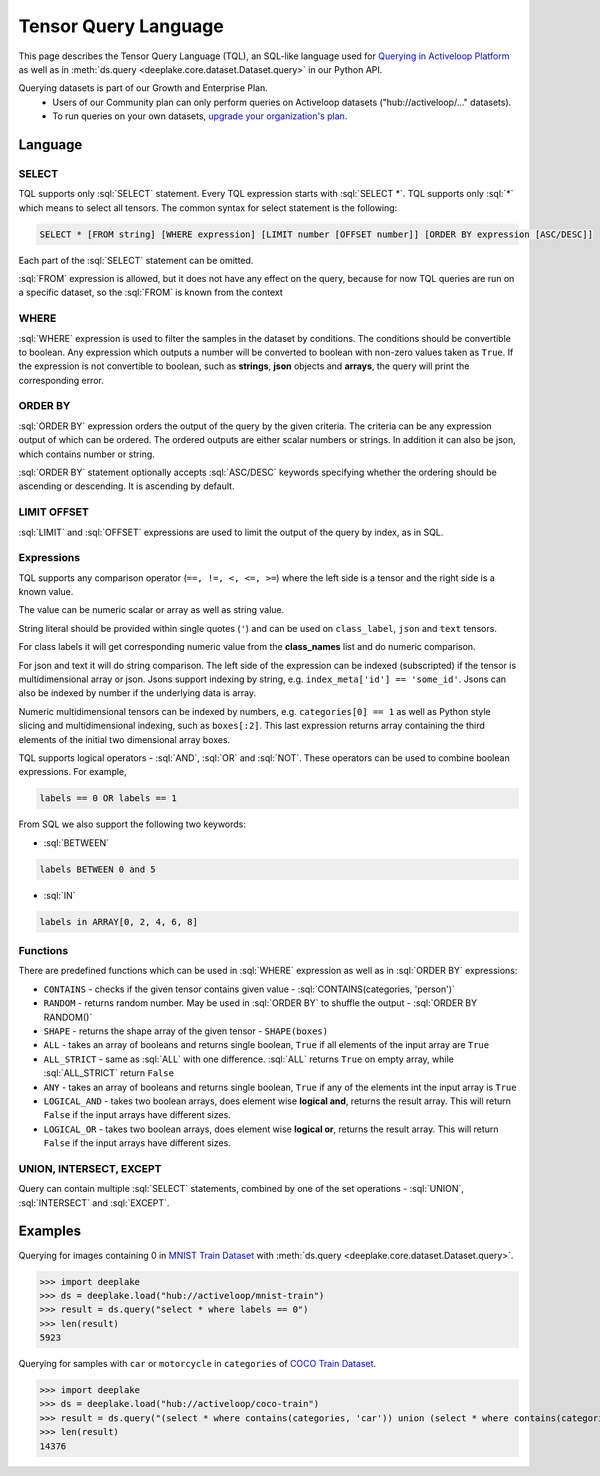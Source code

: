 .. _tql:

Tensor Query Language
=====================

.. role:: sql(code)
    :language: sql

This page describes the Tensor Query Language (TQL), an SQL-like language used for `Querying in Activeloop Platform <https://docs.activeloop.ai/tutorials/querying-datasets>`_
as well as in :meth:`ds.query <deeplake.core.dataset.Dataset.query>` in our Python API.

Querying datasets is part of our Growth and Enterprise Plan.
    - Users of our Community plan can only perform queries on Activeloop datasets ("hub://activeloop/..." datasets).
    - To run queries on your own datasets, `upgrade your organization's plan <https://app.activeloop.ai/pricing>`_.

Language
~~~~~~~~

SELECT
------

TQL supports only :sql:`SELECT` statement. Every TQL expression starts with :sql:`SELECT *`. TQL supports only :sql:`*` which means to select all tensors. 
The common syntax for select statement is the following:

.. code-block:: sql

    SELECT * [FROM string] [WHERE expression] [LIMIT number [OFFSET number]] [ORDER BY expression [ASC/DESC]]

Each part of the :sql:`SELECT` statement can be omitted.

:sql:`FROM` expression is allowed, but it does not have any effect on the query, because for now TQL queries are run on a specific dataset, 
so the :sql:`FROM` is known from the context

WHERE
-----

:sql:`WHERE` expression is used to filter the samples in the dataset by conditions. The conditions should be convertible to boolean. 
Any expression which outputs a number will be converted to boolean with non-zero values taken as ``True``. If the expression is not convertible to boolean, 
such as **strings**, **json** objects and **arrays**, the query will print the corresponding error.

ORDER BY
--------

:sql:`ORDER BY` expression orders the output of the query by the given criteria. The criteria can be any expression output of which can be ordered. 
The ordered outputs are either scalar numbers or strings. In addition it can also be json, which contains number or string. 

:sql:`ORDER BY` statement optionally accepts :sql:`ASC/DESC` keywords specifying whether the ordering should be ascending or descending. 
It is ascending by default.

LIMIT OFFSET
------------

:sql:`LIMIT` and :sql:`OFFSET` expressions are used to limit the output of the query by index, as in SQL.  

Expressions
-----------

TQL supports any comparison operator (``==, !=, <, <=, >=``) where the left side is a tensor and the right side is a known value. 

The value can be numeric scalar or array as well as string value. 

String literal should be provided within single quotes (``'``) and can be used on ``class_label``,  ``json`` and ``text`` tensors. 

For class labels it will get corresponding numeric value from the **class_names** list and do numeric comparison. 

For json and text it will do string comparison. The left side of the expression 
can be indexed (subscripted) if the tensor is multidimensional array or json. Jsons support indexing by string, e.g. ``index_meta['id'] == 'some_id'``. 
Jsons can also be indexed by number if the underlying data is array.

Numeric multidimensional tensors can be indexed by numbers, e.g. ``categories[0] == 1`` as well as Python style slicing and 
multidimensional indexing, such as ``boxes[:2]``. This last expression returns array containing the third elements of the initial 
two dimensional array boxes.

TQL supports logical operators - :sql:`AND`, :sql:`OR` and :sql:`NOT`. These operators can be used to combine boolean expressions. 
For example,

.. code-block:: sql

    labels == 0 OR labels == 1

From SQL we also support the following two keywords:

- :sql:`BETWEEN`

.. code-block:: sql

    labels BETWEEN 0 and 5

- :sql:`IN`

.. code-block:: sql

    labels in ARRAY[0, 2, 4, 6, 8]

Functions
---------

There are predefined functions which can be used in :sql:`WHERE` expression as well as in :sql:`ORDER BY` expressions:

- ``CONTAINS`` - checks if the given tensor contains given value - :sql:`CONTAINS(categories, 'person')`
- ``RANDOM`` - returns random number. May be used in :sql:`ORDER BY` to shuffle the output - :sql:`ORDER BY RANDOM()`
- ``SHAPE`` - returns the shape array of the given tensor - ``SHAPE(boxes)``
- ``ALL`` - takes an array of booleans and returns single boolean, ``True`` if all elements of the input array are ``True``
- ``ALL_STRICT`` - same as :sql:`ALL` with one difference. :sql:`ALL` returns ``True`` on empty array, while :sql:`ALL_STRICT` return ``False``
- ``ANY`` - takes an array of booleans and returns single boolean, ``True`` if any of the elements int the input array is ``True``
- ``LOGICAL_AND`` - takes two boolean arrays, does element wise **logical and**, returns the result array. This will return ``False`` if the input arrays have different sizes.
- ``LOGICAL_OR`` - takes two boolean arrays, does element wise **logical or**, returns the result array. This will return ``False`` if the input arrays have different sizes.

UNION, INTERSECT, EXCEPT
------------------------

Query can contain multiple :sql:`SELECT` statements, combined by one of the set operations - :sql:`UNION`, :sql:`INTERSECT` and :sql:`EXCEPT`.


Examples
~~~~~~~~

Querying for images containing 0 in `MNIST Train Dataset <https://app.activeloop.ai/activeloop/mnist-train>`_ with :meth:`ds.query <deeplake.core.dataset.Dataset.query>`.

>>> import deeplake
>>> ds = deeplake.load("hub://activeloop/mnist-train")
>>> result = ds.query("select * where labels == 0")
>>> len(result)
5923

Querying for samples with ``car`` or ``motorcycle`` in ``categories`` of `COCO Train Dataset <https://app.activeloop.ai/activeloop/coco-train>`_.

>>> import deeplake
>>> ds = deeplake.load("hub://activeloop/coco-train")
>>> result = ds.query("(select * where contains(categories, 'car')) union (select * where contains(categories, 'motorcycle'))")
>>> len(result)
14376
